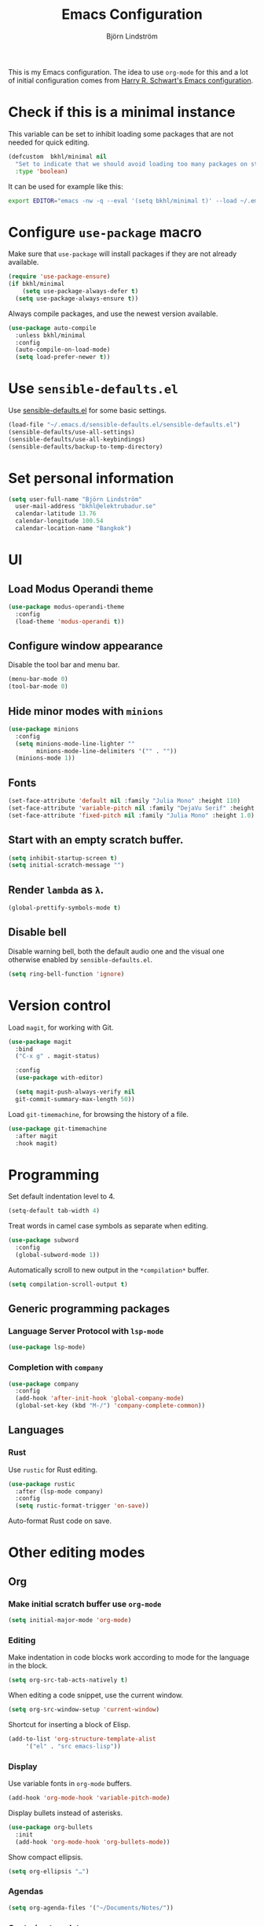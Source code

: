 #+TITLE: Emacs Configuration
#+AUTHOR: Björn Lindström
#+EMAIL: bkhl@elektrubadur.se

This is my Emacs configuration. The idea to use =org-mode= for this and a lot of
initial configuration comes from [[https://github.com/hrs/dotfiles/blob/main/emacs/dot-emacs.d/configuration.org][Harry R. Schwart's Emacs configuration]].

* Check if this is a minimal instance

This variable can be set to inhibit loading some packages that are not needed
for quick editing.

#+begin_src emacs-lisp
  (defcustom  bkhl/minimal nil
    "Set to indicate that we should avoid loading too many packages on startup."
    :type 'boolean)
#+end_src

It can be used for example like this:

#+begin_src bash
  export EDITOR="emacs -nw -q --eval '(setq bkhl/minimal t)' --load ~/.emacs.d/init.el"
#+end_src

* Configure =use-package= macro

Make sure that =use-package= will install packages if they are not already available.

#+begin_src emacs-lisp
  (require 'use-package-ensure)
  (if bkhl/minimal
      (setq use-package-always-defer t)
    (setq use-package-always-ensure t))
#+end_src

Always compile packages, and use the newest version available.

#+begin_src emacs-lisp
  (use-package auto-compile
	:unless bkhl/minimal
	:config
	(auto-compile-on-load-mode)
	(setq load-prefer-newer t))
#+end_src

* Use =sensible-defaults.el=

Use [[https://github.com/hrs/sensible-defaults.el][sensible-defaults.el]] for some basic settings.

#+begin_src emacs-lisp
  (load-file "~/.emacs.d/sensible-defaults.el/sensible-defaults.el")
  (sensible-defaults/use-all-settings)
  (sensible-defaults/use-all-keybindings)
  (sensible-defaults/backup-to-temp-directory)
#+end_src

* Set personal information
#+begin_src emacs-lisp
  (setq user-full-name "Björn Lindström"
	user-mail-address "bkhl@elektrubadur.se"
	calendar-latitude 13.76
	calendar-longitude 100.54
	calendar-location-name "Bangkok")
#+end_src
* UI
** Load Modus Operandi theme

#+begin_src emacs-lisp
  (use-package modus-operandi-theme
	:config
	(load-theme 'modus-operandi t))
#+end_src

** Configure window appearance

Disable the tool bar and menu bar.

#+begin_src emacs-lisp
  (menu-bar-mode 0)
  (tool-bar-mode 0)
#+end_src

** Hide minor modes with =minions=

#+begin_src emacs-lisp
	(use-package minions
	  :config
	  (setq minions-mode-line-lighter ""
			minions-mode-line-delimiters '("" . ""))
	  (minions-mode 1))
#+end_src

** Fonts

#+begin_src emacs-lisp
  (set-face-attribute 'default nil :family "Julia Mono" :height 110)
  (set-face-attribute 'variable-pitch nil :family "DejaVu Serif" :height 1.1)
  (set-face-attribute 'fixed-pitch nil :family "Julia Mono" :height 1.0)
#+end_src

** Start with an empty scratch buffer.

#+begin_src emacs-lisp
  (setq inhibit-startup-screen t)
  (setq initial-scratch-message "")
#+end_src

** Render =lambda= as =λ=.

#+begin_src emacs-lisp
  (global-prettify-symbols-mode t)
#+end_src

** Disable bell

Disable warning bell, both the default audio one and the visual one otherwise enabled by =sensible-defaults.el=.

 #+begin_src emacs-lisp
   (setq ring-bell-function 'ignore)
#+end_src

* Version control

Load =magit=, for working with Git.

#+begin_src emacs-lisp
    (use-package magit
      :bind
      ("C-x g" . magit-status)

      :config
      (use-package with-editor)

      (setq magit-push-always-verify nil
	  git-commit-summary-max-length 50))
#+end_src

Load =git-timemachine=, for browsing the history of a file.

#+begin_src emacs-lisp
	(use-package git-timemachine
	  :after magit
	  :hook magit)
#+end_src

* Programming

Set default indentation level to 4.

#+begin_src emacs-lisp
  (setq-default tab-width 4)
#+end_src

Treat words in camel case symbols as separate when editing.

#+begin_src emacs-lisp
  (use-package subword
    :config
    (global-subword-mode 1))
#+end_src

Automatically scroll to new output in the =*compilation*= buffer.

#+begin_src emacs-lisp
  (setq compilation-scroll-output t)
#+end_src

** Generic programming packages

*** Language Server Protocol with =lsp-mode=
#+begin_src emacs-lisp
  (use-package lsp-mode)
#+end_src

*** Completion with =company=

#+begin_src emacs-lisp
  (use-package company
    :config
    (add-hook 'after-init-hook 'global-company-mode)
    (global-set-key (kbd "M-/") 'company-complete-common))
#+end_src

** Languages
*** Rust

Use =rustic= for Rust editing.

 #+begin_src emacs-lisp
   (use-package rustic
	 :after (lsp-mode company)
	 :config
	 (setq rustic-format-trigger 'on-save))
 #+end_src

Auto-format Rust code on save.

* Other editing modes
** Org
*** Make initial scratch buffer use =org-mode=

 #+begin_src emacs-lisp
   (setq initial-major-mode 'org-mode)
 #+end_src

*** Editing

 Make indentation in code blocks work according to mode for the language in the block.

 #+begin_src emacs-lisp
   (setq org-src-tab-acts-natively t)
 #+end_src

 When editing a code snippet, use the current window.

 #+begin_src emacs-lisp
   (setq org-src-window-setup 'current-window)
 #+end_src

 Shortcut for inserting a block of Elisp.

 #+begin_src emacs-lisp
   (add-to-list 'org-structure-template-alist
		'("el" . "src emacs-lisp"))
 #+end_src

*** Display

Use variable fonts in =org-mode= buffers.

#+begin_src emacs-lisp
  (add-hook 'org-mode-hook 'variable-pitch-mode)
#+end_src

Display bullets instead of asterisks.

#+begin_src emacs-lisp
  (use-package org-bullets
	:init
	(add-hook 'org-mode-hook 'org-bullets-mode))
#+end_src

Show compact ellipsis.

#+begin_src emacs-lisp
  (setq org-ellipsis "…")
#+end_src
*** Agendas

#+begin_src emacs-lisp
  (setq org-agenda-files '("~/Documents/Notes/"))
#+end_src

*** Capturing templates

#+begin_src emacs-lisp
  (setq bkhl/org-agenda-directory "~/Documents/Notes/")
  (setq org-capture-templates
		`(("i" "inbox" entry (file ,(concat bkhl/org-agenda-directory "Inbox.org"))
		   "* TODO %?")))

  (global-set-key (kbd "C-c c") 'org-capture)
#+end_src
